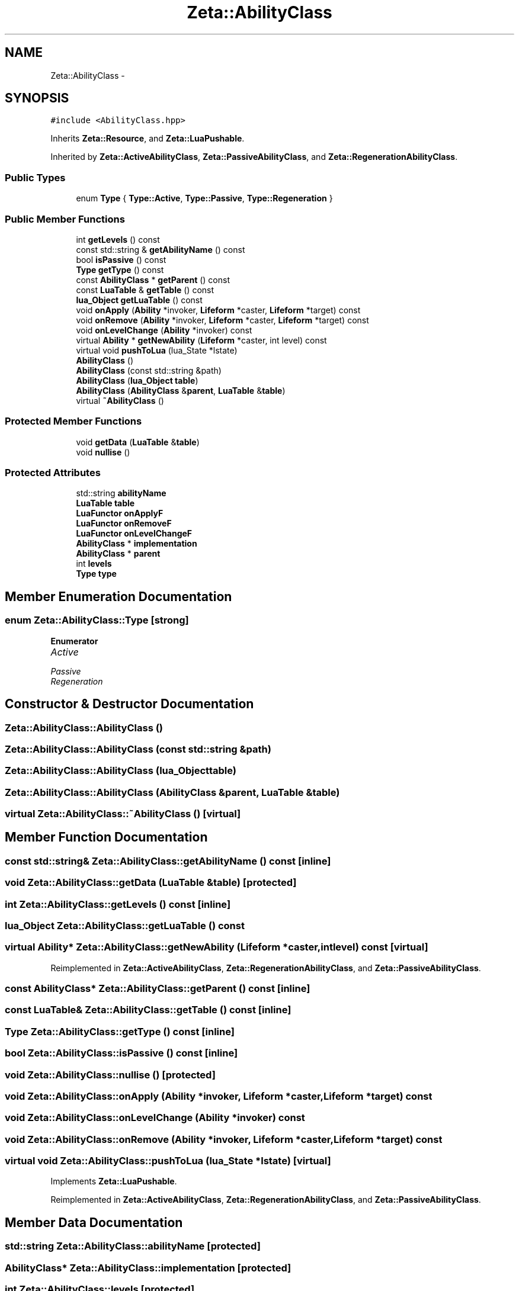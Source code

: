 .TH "Zeta::AbilityClass" 3 "Wed Feb 10 2016" "Zeta" \" -*- nroff -*-
.ad l
.nh
.SH NAME
Zeta::AbilityClass \- 
.SH SYNOPSIS
.br
.PP
.PP
\fC#include <AbilityClass\&.hpp>\fP
.PP
Inherits \fBZeta::Resource\fP, and \fBZeta::LuaPushable\fP\&.
.PP
Inherited by \fBZeta::ActiveAbilityClass\fP, \fBZeta::PassiveAbilityClass\fP, and \fBZeta::RegenerationAbilityClass\fP\&.
.SS "Public Types"

.in +1c
.ti -1c
.RI "enum \fBType\fP { \fBType::Active\fP, \fBType::Passive\fP, \fBType::Regeneration\fP }"
.br
.in -1c
.SS "Public Member Functions"

.in +1c
.ti -1c
.RI "int \fBgetLevels\fP () const "
.br
.ti -1c
.RI "const std::string & \fBgetAbilityName\fP () const "
.br
.ti -1c
.RI "bool \fBisPassive\fP () const "
.br
.ti -1c
.RI "\fBType\fP \fBgetType\fP () const "
.br
.ti -1c
.RI "const \fBAbilityClass\fP * \fBgetParent\fP () const "
.br
.ti -1c
.RI "const \fBLuaTable\fP & \fBgetTable\fP () const "
.br
.ti -1c
.RI "\fBlua_Object\fP \fBgetLuaTable\fP () const "
.br
.ti -1c
.RI "void \fBonApply\fP (\fBAbility\fP *invoker, \fBLifeform\fP *caster, \fBLifeform\fP *target) const "
.br
.ti -1c
.RI "void \fBonRemove\fP (\fBAbility\fP *invoker, \fBLifeform\fP *caster, \fBLifeform\fP *target) const "
.br
.ti -1c
.RI "void \fBonLevelChange\fP (\fBAbility\fP *invoker) const "
.br
.ti -1c
.RI "virtual \fBAbility\fP * \fBgetNewAbility\fP (\fBLifeform\fP *caster, int level) const "
.br
.ti -1c
.RI "virtual void \fBpushToLua\fP (lua_State *lstate)"
.br
.ti -1c
.RI "\fBAbilityClass\fP ()"
.br
.ti -1c
.RI "\fBAbilityClass\fP (const std::string &path)"
.br
.ti -1c
.RI "\fBAbilityClass\fP (\fBlua_Object\fP \fBtable\fP)"
.br
.ti -1c
.RI "\fBAbilityClass\fP (\fBAbilityClass\fP &\fBparent\fP, \fBLuaTable\fP &\fBtable\fP)"
.br
.ti -1c
.RI "virtual \fB~AbilityClass\fP ()"
.br
.in -1c
.SS "Protected Member Functions"

.in +1c
.ti -1c
.RI "void \fBgetData\fP (\fBLuaTable\fP &\fBtable\fP)"
.br
.ti -1c
.RI "void \fBnullise\fP ()"
.br
.in -1c
.SS "Protected Attributes"

.in +1c
.ti -1c
.RI "std::string \fBabilityName\fP"
.br
.ti -1c
.RI "\fBLuaTable\fP \fBtable\fP"
.br
.ti -1c
.RI "\fBLuaFunctor\fP \fBonApplyF\fP"
.br
.ti -1c
.RI "\fBLuaFunctor\fP \fBonRemoveF\fP"
.br
.ti -1c
.RI "\fBLuaFunctor\fP \fBonLevelChangeF\fP"
.br
.ti -1c
.RI "\fBAbilityClass\fP * \fBimplementation\fP"
.br
.ti -1c
.RI "\fBAbilityClass\fP * \fBparent\fP"
.br
.ti -1c
.RI "int \fBlevels\fP"
.br
.ti -1c
.RI "\fBType\fP \fBtype\fP"
.br
.in -1c
.SH "Member Enumeration Documentation"
.PP 
.SS "enum \fBZeta::AbilityClass::Type\fP\fC [strong]\fP"

.PP
\fBEnumerator\fP
.in +1c
.TP
\fB\fIActive \fP\fP
.TP
\fB\fIPassive \fP\fP
.TP
\fB\fIRegeneration \fP\fP
.SH "Constructor & Destructor Documentation"
.PP 
.SS "Zeta::AbilityClass::AbilityClass ()"

.SS "Zeta::AbilityClass::AbilityClass (const std::string &path)"

.SS "Zeta::AbilityClass::AbilityClass (\fBlua_Object\fPtable)"

.SS "Zeta::AbilityClass::AbilityClass (\fBAbilityClass\fP &parent, \fBLuaTable\fP &table)"

.SS "virtual Zeta::AbilityClass::~AbilityClass ()\fC [virtual]\fP"

.SH "Member Function Documentation"
.PP 
.SS "const std::string& Zeta::AbilityClass::getAbilityName () const\fC [inline]\fP"

.SS "void Zeta::AbilityClass::getData (\fBLuaTable\fP &table)\fC [protected]\fP"

.SS "int Zeta::AbilityClass::getLevels () const\fC [inline]\fP"

.SS "\fBlua_Object\fP Zeta::AbilityClass::getLuaTable () const"

.SS "virtual \fBAbility\fP* Zeta::AbilityClass::getNewAbility (\fBLifeform\fP *caster, intlevel) const\fC [virtual]\fP"

.PP
Reimplemented in \fBZeta::ActiveAbilityClass\fP, \fBZeta::RegenerationAbilityClass\fP, and \fBZeta::PassiveAbilityClass\fP\&.
.SS "const \fBAbilityClass\fP* Zeta::AbilityClass::getParent () const\fC [inline]\fP"

.SS "const \fBLuaTable\fP& Zeta::AbilityClass::getTable () const\fC [inline]\fP"

.SS "\fBType\fP Zeta::AbilityClass::getType () const\fC [inline]\fP"

.SS "bool Zeta::AbilityClass::isPassive () const\fC [inline]\fP"

.SS "void Zeta::AbilityClass::nullise ()\fC [protected]\fP"

.SS "void Zeta::AbilityClass::onApply (\fBAbility\fP *invoker, \fBLifeform\fP *caster, \fBLifeform\fP *target) const"

.SS "void Zeta::AbilityClass::onLevelChange (\fBAbility\fP *invoker) const"

.SS "void Zeta::AbilityClass::onRemove (\fBAbility\fP *invoker, \fBLifeform\fP *caster, \fBLifeform\fP *target) const"

.SS "virtual void Zeta::AbilityClass::pushToLua (lua_State *lstate)\fC [virtual]\fP"

.PP
Implements \fBZeta::LuaPushable\fP\&.
.PP
Reimplemented in \fBZeta::ActiveAbilityClass\fP, \fBZeta::RegenerationAbilityClass\fP, and \fBZeta::PassiveAbilityClass\fP\&.
.SH "Member Data Documentation"
.PP 
.SS "std::string Zeta::AbilityClass::abilityName\fC [protected]\fP"

.SS "\fBAbilityClass\fP* Zeta::AbilityClass::implementation\fC [protected]\fP"

.SS "int Zeta::AbilityClass::levels\fC [protected]\fP"

.SS "\fBLuaFunctor\fP Zeta::AbilityClass::onApplyF\fC [protected]\fP"

.SS "\fBLuaFunctor\fP Zeta::AbilityClass::onLevelChangeF\fC [protected]\fP"

.SS "\fBLuaFunctor\fP Zeta::AbilityClass::onRemoveF\fC [protected]\fP"

.SS "\fBAbilityClass\fP* Zeta::AbilityClass::parent\fC [protected]\fP"

.SS "\fBLuaTable\fP Zeta::AbilityClass::table\fC [mutable]\fP, \fC [protected]\fP"

.SS "\fBType\fP Zeta::AbilityClass::type\fC [protected]\fP"


.SH "Author"
.PP 
Generated automatically by Doxygen for Zeta from the source code\&.

